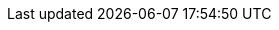 // asciidoc settings for EN (English)
// ==================================
:toc-title: table of contents

// enable table-of-contents
:toc:

// where are images located?
:imagesdir: ././images